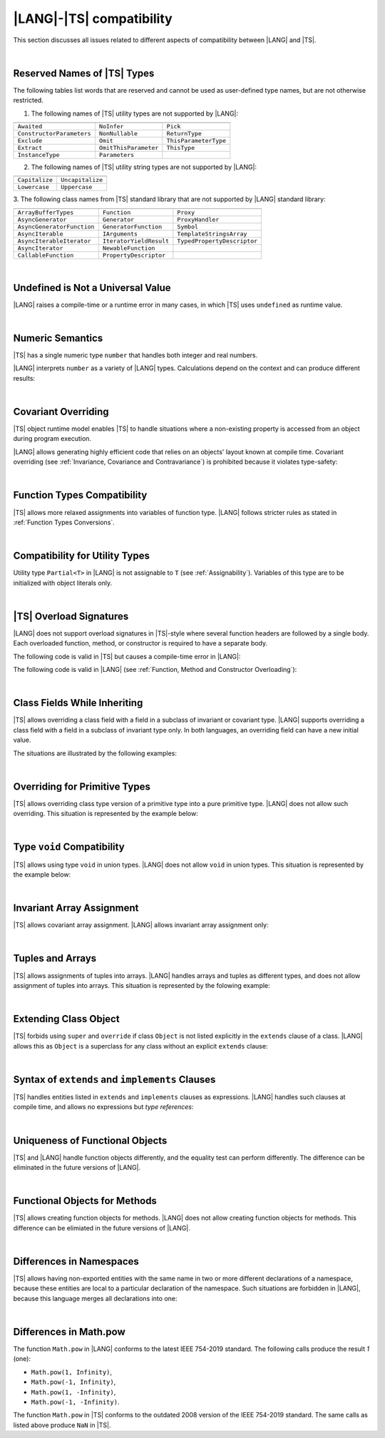 ..
    Copyright (c) 2021-2025 Huawei Device Co., Ltd.
    Licensed under the Apache License, Version 2.0 (the "License");
    you may not use this file except in compliance with the License.
    You may obtain a copy of the License at
    http://www.apache.org/licenses/LICENSE-2.0
    Unless required by applicable law or agreed to in writing, software
    distributed under the License is distributed on an "AS IS" BASIS,
    WITHOUT WARRANTIES OR CONDITIONS OF ANY KIND, either express or implied.
    See the License for the specific language governing permissions and
    limitations under the License.

.. _|LANG| |TS| compatibility:

|LANG|-|TS| compatibility
#########################

.. meta:
    frontend_status: None

This section discusses all issues related to different aspects of compatibility
between |LANG| and |TS|.

|

.. _Reserved Names of TS Types:

Reserved Names of |TS| Types
****************************

The following tables list words that are reserved and cannot be used as
user-defined type names, but are not otherwise restricted.

.. index::
   reserved names of |TS| types
   compatibility
   user-defined type name

1. The following names of |TS| utility types are not supported by |LANG|:

+---------------------------+-----------------------+-----------------------+
|                           |                       |                       |
+===========================+=======================+=======================+
| ``Awaited``               | ``NoInfer``           | ``Pick``              |
+---------------------------+-----------------------+-----------------------+
| ``ConstructorParameters`` | ``NonNullable``       | ``ReturnType``        |
+---------------------------+-----------------------+-----------------------+
| ``Exclude``               | ``Omit``              | ``ThisParameterType`` |
+---------------------------+-----------------------+-----------------------+
| ``Extract``               | ``OmitThisParameter`` | ``ThisType``          |
+---------------------------+-----------------------+-----------------------+
| ``InstanceType``          | ``Parameters``        |                       |
+---------------------------+-----------------------+-----------------------+

2. The following names of |TS| utility string types are not supported by |LANG|:

+----------------+-------------------+
|                |                   |
+================+===================+
| ``Capitalize`` | ``Uncapitalize``  |
+----------------+-------------------+
| ``Lowercase``  | ``Uppercase``     |
+----------------+-------------------+

3. The following class names from |TS| standard library that are not supported by |LANG|
standard library:

+---------------------------+-------------------------+-----------------------------+
|                           |                         |                             |
+===========================+=========================+=============================+
| ``ArrayBufferTypes``      | ``Function``            | ``Proxy``                   |
+---------------------------+-------------------------+-----------------------------+
| ``AsyncGenerator``        | ``Generator``           | ``ProxyHandler``            |
+---------------------------+-------------------------+-----------------------------+
| ``AsyncGeneratorFunction``| ``GeneratorFunction``   | ``Symbol``                  |
+---------------------------+-------------------------+-----------------------------+
| ``AsyncIterable``         | ``IArguments``          | ``TemplateStringsArray``    |
+---------------------------+-------------------------+-----------------------------+
| ``AsyncIterableIterator`` | ``IteratorYieldResult`` | ``TypedPropertyDescriptor`` |
+---------------------------+-------------------------+-----------------------------+
| ``AsyncIterator``         | ``NewableFunction``     |                             |
+---------------------------+-------------------------+-----------------------------+
| ``CallableFunction``      | ``PropertyDescriptor``  |                             |
+---------------------------+-------------------------+-----------------------------+

|

.. _No undefined as universal value:

Undefined is Not a Universal Value
**********************************

.. meta:
    frontend_status: Done

|LANG| raises a compile-time or a runtime error in many cases, in which
|TS| uses ``undefined`` as runtime value.

.. code-block-meta:
   expect-cte

.. code-block:: typescript
   :linenos:

    let array = new Array<number>
    let x = array [1234]
       // TypeScript: x will be assigned with undefined value !!!
       // ArkTS: compile-time error if analysis may detect array out of bounds
       //        violation or runtime error ArrayOutOfBounds
    console.log(x)

.. index::
   value
   runtime value
   runtime error

|

.. _Numeric semantics:

Numeric Semantics
*****************

.. meta:
    frontend_status: Done

|TS| has a single numeric type ``number`` that handles both integer and real
numbers.

|LANG| interprets ``number`` as a variety of |LANG| types. Calculations depend
on the context and can produce different results:

.. code-block-meta:

.. code-block:: typescript
   :linenos:

    let n = 1
       // TypeScript: treats 'n' as having type number
       // ArkTS: treats 'n' as having type int to reach max code performance

    console.log(n / 2)
       // TypeScript: will print 0.5 - floating-point division is used
       // ArkTS: will print 0 - integer division is used

.. index::
   numeric type
   context
   semantics

|

.. _Covariant overriding:

Covariant Overriding
********************

.. meta:
    frontend_status: Done

|TS| object runtime model enables |TS| to handle situations where a
non-existing property is accessed from an object during program execution.

|LANG| allows generating highly efficient code that relies on an objects'
layout known at compile time. Covariant overriding (see :ref:`Invariance, Covariance and Contravariance`)
is prohibited because it violates type-safety:

.. code-block:: typescript
   :linenos:

    class Base {
       foo (p: Base) {}
    }
    class Derived extends Base {
       override foo (p: Derived)
          // ArkTS will issue a compile-time error - incorrect overriding
       {
           console.log ("p.field unassigned = ", p.field)
              // TypeScript will print 'p.field unassigned =  undefined'
           p.field = 666 // Access the field
           console.log ("p.field assigned   = ", p.field)
              // TypeScript will print 'p.field assigned   =  666'
           p.method() // Call the method
              // TypeScript will generate runtime error: p.method is not a function
       }
       method () {}
       field: number = 0
    }

    let base: Base = new Derived
    base.foo (new Base)

.. index::
   covariant overriding
   runtime model
   object
   property
   access
   compile time
   type safety

|

.. _Function Types Compatibility:

Function Types Compatibility
****************************

.. meta:
    frontend_status: Done

|TS| allows more relaxed assignments into variables of function type.
|LANG| follows stricter rules as stated in :ref:`Function Types Conversions`.

.. code-block:: typescript
   :linenos:

    type FuncType = (p: string) => void
    let f1: FuncType = (p: string): number => { return 0 } // compile-time error in ArkTS
    let f1: FuncType = (p: string): string => { return "" } // compile-time error in ArkTS

.. index::
   function type
   compatibility
   assignment
   variable
   conversion

|

.. _Compatibility for utility types:

Compatibility for Utility Types
*******************************

.. meta:
    frontend_status: Done

Utility type ``Partial<T>`` in |LANG| is not assignable to ``T`` (see
:ref:`Assignability`). Variables of this type are to be initialized
with object literals only.

.. code-block:: typescript
   :linenos:

    function foo<T>(t: T, part_t: Partial<T>) {
        part_t = t // compile-time error in ArkTS
    }

.. index::
   compatibility
   utility type
   initialization
   object literal

|

.. _TS Overload Signatures:

|TS| Overload Signatures
************************

.. meta:
    frontend_status: Done

|LANG| does not support overload signatures in |TS|-style where several function
headers are followed by a single body. Each overloaded function, method, or
constructor is required to have a separate body.

The following code is valid in |TS| but causes a compile-time error in |LANG|:

.. code-block-meta:
   expect-cte

.. code-block:: typescript
   :linenos:

    function foo(): void 
    function foo(x: string): void
    function foo(x?: string): void {
        /*body*/
    }

The following code is valid in |LANG|
(see :ref:`Function, Method and Constructor Overloading`):

.. code-block-meta:
   not-subset

.. code-block:: typescript
   :linenos:

    function foo(): void {
      /*body1*/
    }
    function foo(x: string): void {
      /*body2*/
    }

|

.. _Class Fields While Inheriting:

Class Fields While Inheriting
*****************************

.. meta:
    frontend_status: None

|TS| allows overriding a class field with a field in a subclass of invariant
or covariant type.
|LANG| supports overriding a class field with a field in a subclass of invariant
type only.
In both languages, an overriding field can have a new initial value.

The situations are illustrated by the following examples:

.. code-block-meta:

.. code-block:: typescript
   :linenos:

   // Both TypeScript and ArkTS do the same
   class Base {
     field: number = 123
     foo () {
        console.log (this.field)
     }     
   }
   class Derived extends Base {
     field: number = 456
     foo () {
        console.log (this.field)
     }
   }
   let b: Base = new Derived()
   b.foo()  // 456 is printed


   // That will be a compile-time error in ArkTS as type of 'field' in Child
   // differs from 'field' type in Parent
   class Parent {
       field: Object
   }
   class Child extends Parent {
       field: Number 
   }



.. index::
   class field
   inheritance
   overriding
   subclass
   invariant
   covariant
   shadowing
   semantics
   superclass

|

.. _Overriding for Primitive Types:

Overriding for Primitive Types
******************************

|TS| allows overriding class type version of a primitive type into a pure
primitive type. |LANG| does not allow such overriding. This situation is
represented by the example below:

.. code-block:: typescript
   :linenos:

   class Base {
     foo(): Number { return 5 }
   }
   class Derived extends Base {
     foo(): number { return 5 } // Such overriding is prohibited
   }

.. index::
   overriding
   primitive type
   class type

|

.. _Type void Compatibility:

Type ``void`` Compatibility
***************************

.. meta:
    frontend_status: Done

|TS| allows using type ``void`` in union types. |LANG| does not allow ``void``
in union types. This situation is represented by the example below:

.. code-block:: typescript
   :linenos:

   type UnionWithVoid = void | number
     // Such type is OK for Typescript, but leads to a compile-time error for ArkTS


|

.. _Invariant Array Assignment:

Invariant Array Assignment
**************************

.. meta:
    frontend_status: None

|TS| allows covariant array assignment.
|LANG| allows invariant array assignment only:

.. code-block:: typescript
   :linenos:

    // Typescript
    let a: Object[] = [1, 2, 3]
    let b = [1, 2, 3] // type of 'b' is inferred as number[]
    a = b // That works well for the Typescript

    // ArkTS
    let a: Object[] = [1, 2, 3]
    let b = [1, 2, 3] // type of 'b' is inferred as double[]
    a = b // compile-time error

    let a: Object[] = ["a", "b", "c"]
    let b: string[] = ["a", "b", "c"]
    a = b // compile-time error

.. index::
   covariant array assignment
   invariant array assignment
   array
   assignment

|

.. _Tuples and Arrays:

Tuples and Arrays
*****************

.. meta:
    frontend_status: None

|TS| allows assignments of tuples into arrays. |LANG| handles arrays and tuples
as different types, and does not allow assignment of tuples into arrays. This
situation is represented by the folowing example:

.. code-block:: typescript
   :linenos:

   const tuple: [number, number, boolean] = [1, 3.14, true]

   // Typescript accepts such assignment while ArkTS reports an error
   const array: (number|boolean) [] = tuple


|

.. _Extending Class Object:

Extending Class Object
**********************

.. meta:
    frontend_status: Done

|TS| forbids using ``super`` and ``override`` if class ``Object`` is not
listed explicitly in the ``extends`` clause of a class. |LANG| allows this as
``Object`` is a superclass for any class without an explicit ``extends`` clause:

.. code-block:: typescript
   :linenos:

    // Typescript reports an error while ArkTS compiles with no issues
    class A {
       override toString() {       // compile-time error
           return super.toString() // compile-time error
       }
    }

    class A extends Object { // That is the form supported by TypeScript
       override toString() {
           return super.toString()
       }
    }

.. index::
   class object
   extends clause

|

.. _Syntax of extends and implements Clauses:

Syntax of ``extends`` and ``implements`` Clauses
************************************************

.. meta:
    frontend_status: Done

|TS| handles entities listed in ``extends`` and ``implements`` clauses as
expressions.
|LANG| handles such clauses at compile time, and allows no expressions
but *type references*:

.. code-block:: typescript
   :linenos:

    class B {}
    class A extends (B) {} // compile-time error for ArkTS while accepted by TypeScript


.. index::
   extends clause
   implements clause

|

.. _Uniqueness of Functional Objects:

Uniqueness of Functional Objects
********************************

.. meta:
    frontend_status: Done

|TS| and |LANG| handle function objects differently, and the equality test can
perform differently. The difference can be eliminated in the future versions of
|LANG|.

.. code-block:: typescript
   :linenos:

    function foo() {}
    foo == foo  // true in Typescript while may be false in ArkTS
    const f1 = foo
    const f2 = foo
    f1 == f2 // true in Typescript while may be false in ArkTS


.. index::
   function object
   equality test


|

.. _Functional Objects for Methods:

Functional Objects for Methods
******************************

.. meta:
    frontend_status: None

|TS| allows creating function objects for methods. |LANG| does not allow
creating function objects for methods. This difference can be elimiated in
the future versions of |LANG|.

.. code-block:: typescript
   :linenos:

    class C {
      method() {
         let method_ref = this.method // compile-time error in ArkTS
      }
    }

    interface I { method(): void }
    function bar (i: I) {
      let method_ref = i.method // compile-time error in ArkTS
    }


|

.. _Differences in Namespaces:

Differences in Namespaces
*************************

.. meta:
    frontend_status: Done

|TS| allows having non-exported entities with the same name in two or more
different declarations of a namespace, because these entities are local to a
particular declaration of the namespace. Such situations are forbidden in
|LANG|, because this language merges all declarations into one:


.. code-block:: typescript
   :linenos:

    // Typescript accepts such code, while ArkTS will report a compile-time error
    namespace A {
       function foo() { console.log ("foo() from the 1st namespace A declaration") }
       export bar () { foo() }
    }
    namespace A {
       function foo() { console.log ("foo() from the 2nd namespace A declaration") }
       export bar_bar() { foo() }
    }
    A.bar()
    A.bar_bar()

|

.. _Differences in Math.pow:

Differences in Math.pow
***********************

.. meta:
    frontend_status: Done

The function ``Math.pow`` in |LANG| conforms to the latest IEEE 754-2019
standard. The following calls produce the result *1* (one):

- ``Math.pow(1, Infinity)``,
- ``Math.pow(-1, Infinity)``,
- ``Math.pow(1, -Infinity)``,
- ``Math.pow(-1, -Infinity)``.

The function ``Math.pow`` in |TS| conforms to the outdated 2008 version of the
IEEE 754-2019 standard. The same calls as listed above produce ``NaN`` in |TS|.

.. index::
   IEEE 754
